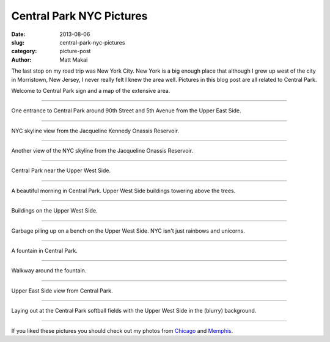 Central Park NYC Pictures
=========================

:date: 2013-08-06
:slug: central-park-nyc-pictures
:category: picture-post
:author: Matt Makai

The last stop on my road trip was New York City. New York is a big
enough place that although I grew up west of the city in Morristown, 
New Jersey, I never really felt I knew the area well. Pictures in this blog 
post are all related to Central Park.


.. image:: ../img/130806-nyc-pictures/welcome-central-park.jpg
  :alt: Welcome to Central Park sign.

Welcome to Central Park sign and a map of the extensive area.

----


.. image:: ../img/130806-nyc-pictures/central-park-entrance.jpg
  :alt: Central Park entrance.

One entrance to Central Park around 90th Street and 5th Avenue from the
Upper East Side.

----


.. image:: ../img/130806-nyc-pictures/reservoir-view.jpg
  :alt: NYC skyline view from the Jacqueline Kennedy Onassis Reservoir.

NYC skyline view from the Jacqueline Kennedy Onassis Reservoir.

----


.. image:: ../img/130806-nyc-pictures/nyc-skyline-reservoir.jpg
  :alt: Another view of the NYC skyline from the Jacqueline Onassis Reservoir.

Another view of the NYC skyline from the Jacqueline Onassis Reservoir.

----


.. image:: ../img/130806-nyc-pictures/central-park-uws.jpg
  :alt: Central Park near the Upper West Side.

Central Park near the Upper West Side.

----


.. image:: ../img/130806-nyc-pictures/central-park-uws-2.jpg
  :alt: Beautiful morning in Central Park.

A beautiful morning in Central Park. Upper West Side buildings towering
above the trees.

----


.. image:: ../img/130806-nyc-pictures/uws.jpg
  :alt: Buildings on the Upper West Side.

Buildings on the Upper West Side.

----


.. image:: ../img/130806-nyc-pictures/park-bench.jpg
  :alt: Garbage piling up on a park bench on the Upper West Side.

Garbage piling up on a bench on the Upper West Side. NYC isn't just rainbows
and unicorns.

----


.. image:: ../img/130806-nyc-pictures/central-park-fountain.jpg
  :alt: Central Park fountatin.

A fountain in Central Park.

----


.. image:: ../img/130806-nyc-pictures/fountain-path.jpg
  :alt: Walkway around the fountain.

Walkway around the fountain.

----


.. image:: ../img/130806-nyc-pictures/ues.jpg
  :alt: Upper East Side view from Central Park.

Upper East Side view from Central Park.

----


.. image:: ../img/130806-nyc-pictures/laying-out.jpg
  :alt: Laying out at Central Park softball fields.

Laying out at the Central Park softball fields with the Upper West Side
in the (blurry) background.

----

If you liked these pictures you should check out my photos from
`Chicago </chicago-pictures.html>`_ 
and 
`Memphis </memphis-tennessee-pictures.html>`_.

